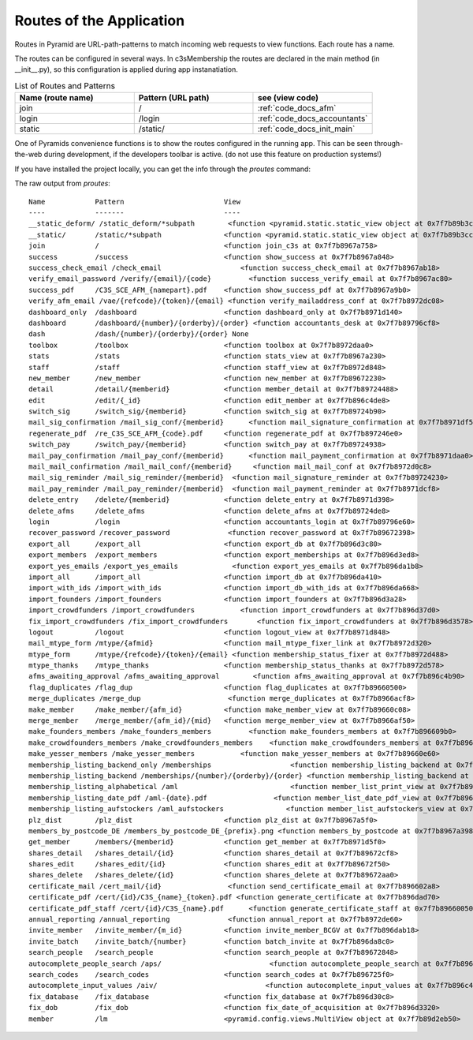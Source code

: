 Routes of the Application
-------------------------

Routes in Pyramid are URL-path-patterns to match incoming web requests
to view functions. Each route has a name.

The routes can be configured in several ways. In c3sMembership
the routes are declared in the main method (in __init__.py),
so this configuration is applied during app instanatiation.

.. list-table:: List of Routes and Patterns
   :widths: 30 30 30
   :header-rows: 1

   * - Name (route name)
     - Pattern (URL path)
     - see (view code)
   * - join
     - /
     - :ref:`code_docs_afm`
   * - login
     - /login
     - :ref:`code_docs_accountants`
   * - static
     - /static/
     - :ref:`code_docs_init_main`



One of Pyramids convenience functions is to show the routes configured
in the running app.
This can be seen through-the-web during development,
if the developers toolbar is active. 
(do not use this feature on production systems!)

If you have installed the project locally,
you can get the info through the *proutes* command:


The raw output from *proutes*:
::

   Name            Pattern                        View                     
   ----            -------                        ----                     
   __static_deform/ /static_deform/*subpath        <function <pyramid.static.static_view object at 0x7f7b89b3cb10> at 0x7f7b8976f230>
   __static/       /static/*subpath               <function <pyramid.static.static_view object at 0x7f7b89b3cc50> at 0x7f7b8976f410>
   join            /                              <function join_c3s at 0x7f7b8967a758>
   success         /success                       <function show_success at 0x7f7b8967a848>
   success_check_email /check_email                   <function success_check_email at 0x7f7b8967ab18>
   verify_email_password /verify/{email}/{code}         <function success_verify_email at 0x7f7b8967ac80>
   success_pdf     /C3S_SCE_AFM_{namepart}.pdf    <function show_success_pdf at 0x7f7b8967a9b0>
   verify_afm_email /vae/{refcode}/{token}/{email} <function verify_mailaddress_conf at 0x7f7b8972dc08>
   dashboard_only  /dashboard                     <function dashboard_only at 0x7f7b8971d140>
   dashboard       /dashboard/{number}/{orderby}/{order} <function accountants_desk at 0x7f7b89796cf8>
   dash            /dash/{number}/{orderby}/{order} None                     
   toolbox         /toolbox                       <function toolbox at 0x7f7b8972daa0>
   stats           /stats                         <function stats_view at 0x7f7b8967a230>
   staff           /staff                         <function staff_view at 0x7f7b8972d848>
   new_member      /new_member                    <function new_member at 0x7f7b89672230>
   detail          /detail/{memberid}             <function member_detail at 0x7f7b89724488>
   edit            /edit/{_id}                    <function edit_member at 0x7f7b896c4de8>
   switch_sig      /switch_sig/{memberid}         <function switch_sig at 0x7f7b89724b90>
   mail_sig_confirmation /mail_sig_conf/{memberid}      <function mail_signature_confirmation at 0x7f7b8971df50>
   regenerate_pdf  /re_C3S_SCE_AFM_{code}.pdf     <function regenerate_pdf at 0x7f7b897246e0>
   switch_pay      /switch_pay/{memberid}         <function switch_pay at 0x7f7b89724938>
   mail_pay_confirmation /mail_pay_conf/{memberid}      <function mail_payment_confirmation at 0x7f7b8971daa0>
   mail_mail_confirmation /mail_mail_conf/{memberid}     <function mail_mail_conf at 0x7f7b8972d0c8>
   mail_sig_reminder /mail_sig_reminder/{memberid}  <function mail_signature_reminder at 0x7f7b89724230>
   mail_pay_reminder /mail_pay_reminder/{memberid}  <function mail_payment_reminder at 0x7f7b8971dcf8>
   delete_entry    /delete/{memberid}             <function delete_entry at 0x7f7b8971d398>
   delete_afms     /delete_afms                   <function delete_afms at 0x7f7b89724de8>
   login           /login                         <function accountants_login at 0x7f7b89796e60>
   recover_password /recover_password              <function recover_password at 0x7f7b89672398>
   export_all      /export_all                    <function export_db at 0x7f7b896d3c80>
   export_members  /export_members                <function export_memberships at 0x7f7b896d3ed8>
   export_yes_emails /export_yes_emails             <function export_yes_emails at 0x7f7b896da1b8>
   import_all      /import_all                    <function import_db at 0x7f7b896da410>
   import_with_ids /import_with_ids               <function import_db_with_ids at 0x7f7b896da668>
   import_founders /import_founders               <function import_founders at 0x7f7b896d3a28>
   import_crowdfunders /import_crowdfunders           <function import_crowdfunders at 0x7f7b896d37d0>
   fix_import_crowdfunders /fix_import_crowdfunders       <function fix_import_crowdfunders at 0x7f7b896d3578>
   logout          /logout                        <function logout_view at 0x7f7b8971d848>
   mail_mtype_form /mtype/{afmid}                 <function mail_mtype_fixer_link at 0x7f7b8972d320>
   mtype_form      /mtype/{refcode}/{token}/{email} <function membership_status_fixer at 0x7f7b8972d488>
   mtype_thanks    /mtype_thanks                  <function membership_status_thanks at 0x7f7b8972d578>
   afms_awaiting_approval /afms_awaiting_approval        <function afms_awaiting_approval at 0x7f7b896c4b90>
   flag_duplicates /flag_dup                      <function flag_duplicates at 0x7f7b89660500>
   merge_duplicates /merge_dup                     <function merge_duplicates at 0x7f7b8966acf8>
   make_member     /make_member/{afm_id}          <function make_member_view at 0x7f7b89660c08>
   merge_member    /merge_member/{afm_id}/{mid}   <function merge_member_view at 0x7f7b8966af50>
   make_founders_members /make_founders_members         <function make_founders_members at 0x7f7b896609b0>
   make_crowdfounders_members /make_crowdfounders_members    <function make_crowdfounders_members at 0x7f7b89660758>
   make_yesser_members /make_yesser_members           <function make_yesser_members at 0x7f7b89660e60>
   membership_listing_backend_only /memberships                   <function membership_listing_backend at 0x7f7b8966aaa0>
   membership_listing_backend /memberships/{number}/{orderby}/{order} <function membership_listing_backend at 0x7f7b8966a848>
   membership_listing_alphabetical /aml                           <function member_list_print_view at 0x7f7b8966a5f0>
   membership_listing_date_pdf /aml-{date}.pdf                <function member_list_date_pdf_view at 0x7f7b8966a398>
   membership_listing_aufstockers /aml_aufstockers               <function member_list_aufstockers_view at 0x7f7b8966a140>
   plz_dist        /plz_dist                      <function plz_dist at 0x7f7b8967a5f0>
   members_by_postcode_DE /members_by_postcode_DE_{prefix}.png <function members_by_postcode at 0x7f7b8967a398>
   get_member      /members/{memberid}            <function get_member at 0x7f7b8971d5f0>
   shares_detail   /shares_detail/{id}            <function shares_detail at 0x7f7b89672cf8>
   shares_edit     /shares_edit/{id}              <function shares_edit at 0x7f7b89672f50>
   shares_delete   /shares_delete/{id}            <function shares_delete at 0x7f7b89672aa0>
   certificate_mail /cert_mail/{id}                <function send_certificate_email at 0x7f7b896602a8>
   certificate_pdf /cert/{id}/C3S_{name}_{token}.pdf <function generate_certificate at 0x7f7b896dad70>
   certificate_pdf_staff /cert/{id}/C3S_{name}.pdf      <function generate_certificate_staff at 0x7f7b89660050>
   annual_reporting /annual_reporting              <function annual_report at 0x7f7b8972de60>
   invite_member   /invite_member/{m_id}          <function invite_member_BCGV at 0x7f7b896dab18>
   invite_batch    /invite_batch/{number}         <function batch_invite at 0x7f7b896da8c0>
   search_people   /search_people                 <function search_people at 0x7f7b89672848>
   autocomplete_people_search /aps/                          <function autocomplete_people_search at 0x7f7b896c4938>
   search_codes    /search_codes                  <function search_codes at 0x7f7b896725f0>
   autocomplete_input_values /aiv/                          <function autocomplete_input_values at 0x7f7b896c46e0>
   fix_database    /fix_database                  <function fix_database at 0x7f7b896d30c8>
   fix_dob         /fix_dob                       <function fix_date_of_acquisition at 0x7f7b896d3320>
   member          /lm                            <pyramid.config.views.MultiView object at 0x7f7b89d2eb50>
